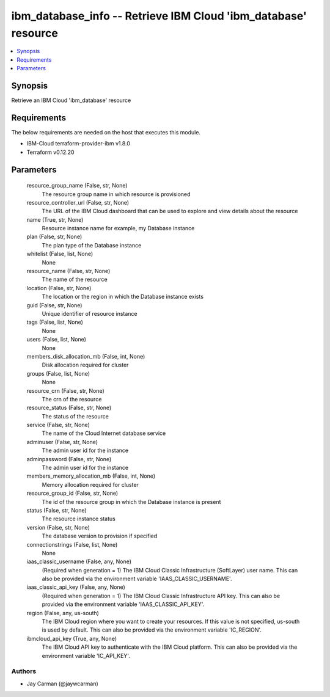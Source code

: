 
ibm_database_info -- Retrieve IBM Cloud 'ibm_database' resource
===============================================================

.. contents::
   :local:
   :depth: 1


Synopsis
--------

Retrieve an IBM Cloud 'ibm_database' resource



Requirements
------------
The below requirements are needed on the host that executes this module.

- IBM-Cloud terraform-provider-ibm v1.8.0
- Terraform v0.12.20



Parameters
----------

  resource_group_name (False, str, None)
    The resource group name in which resource is provisioned


  resource_controller_url (False, str, None)
    The URL of the IBM Cloud dashboard that can be used to explore and view details about the resource


  name (True, str, None)
    Resource instance name for example, my Database instance


  plan (False, str, None)
    The plan type of the Database instance


  whitelist (False, list, None)
    None


  resource_name (False, str, None)
    The name of the resource


  location (False, str, None)
    The location or the region in which the Database instance exists


  guid (False, str, None)
    Unique identifier of resource instance


  tags (False, list, None)
    None


  users (False, list, None)
    None


  members_disk_allocation_mb (False, int, None)
    Disk allocation required for cluster


  groups (False, list, None)
    None


  resource_crn (False, str, None)
    The crn of the resource


  resource_status (False, str, None)
    The status of the resource


  service (False, str, None)
    The name of the Cloud Internet database service


  adminuser (False, str, None)
    The admin user id for the instance


  adminpassword (False, str, None)
    The admin user id for the instance


  members_memory_allocation_mb (False, int, None)
    Memory allocation required for cluster


  resource_group_id (False, str, None)
    The id of the resource group in which the Database instance is present


  status (False, str, None)
    The resource instance status


  version (False, str, None)
    The database version to provision if specified


  connectionstrings (False, list, None)
    None


  iaas_classic_username (False, any, None)
    (Required when generation = 1) The IBM Cloud Classic Infrastructure (SoftLayer) user name. This can also be provided via the environment variable 'IAAS_CLASSIC_USERNAME'.


  iaas_classic_api_key (False, any, None)
    (Required when generation = 1) The IBM Cloud Classic Infrastructure API key. This can also be provided via the environment variable 'IAAS_CLASSIC_API_KEY'.


  region (False, any, us-south)
    The IBM Cloud region where you want to create your resources. If this value is not specified, us-south is used by default. This can also be provided via the environment variable 'IC_REGION'.


  ibmcloud_api_key (True, any, None)
    The IBM Cloud API key to authenticate with the IBM Cloud platform. This can also be provided via the environment variable 'IC_API_KEY'.













Authors
~~~~~~~

- Jay Carman (@jaywcarman)

